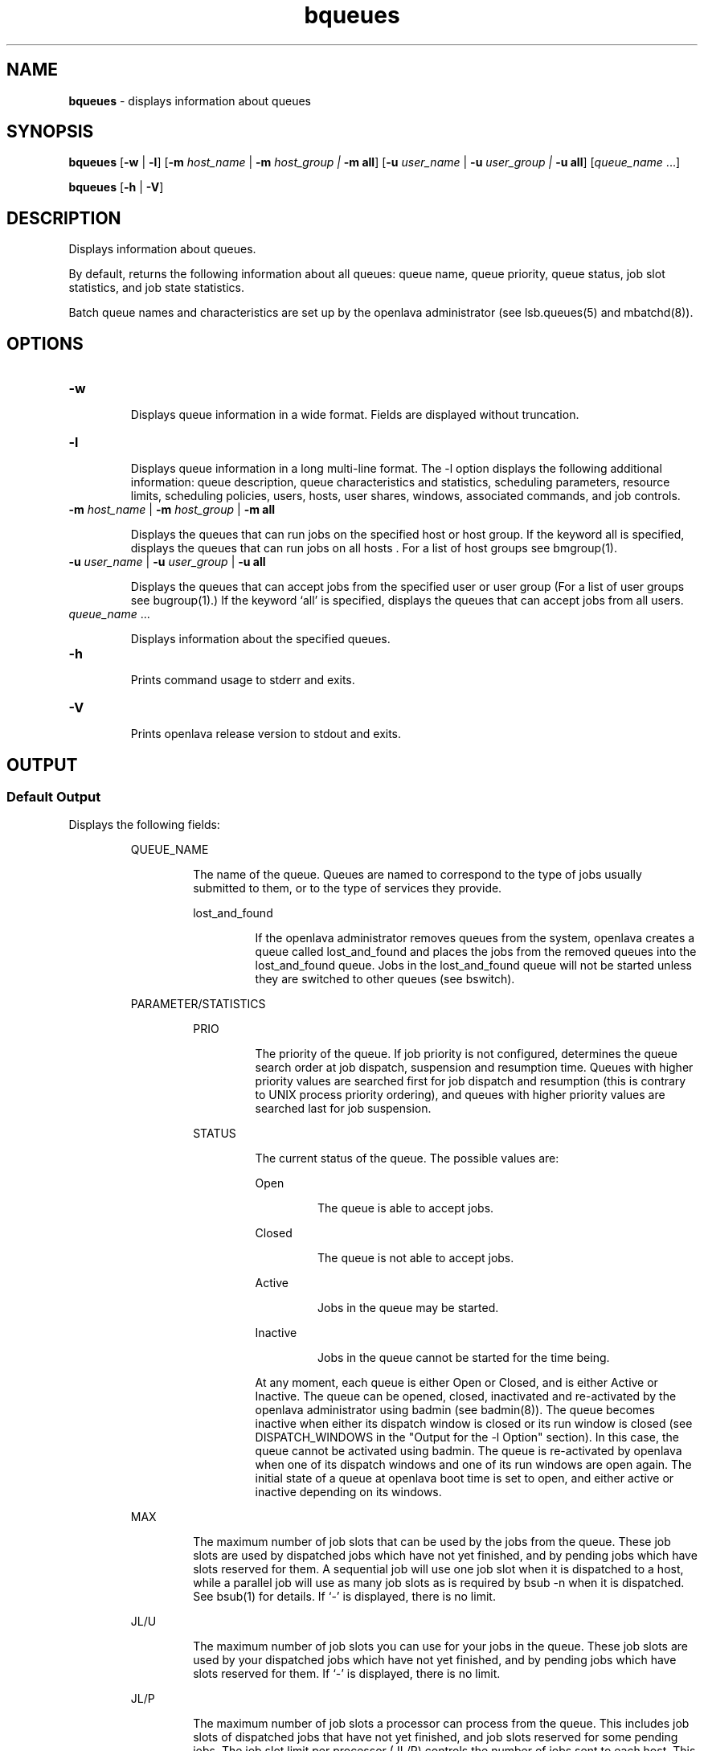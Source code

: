 .ds ]W %
.ds ]L
.nh
.TH bqueues 1 "OpenLava Version 3.3 - Mar 2016"
.br
.SH NAME
\fBbqueues\fR - displays information about queues
.SH SYNOPSIS
.BR
.PP
.PP
\fBbqueues \fR[\fB-w\fR | \fB-l\fR] [\fB-m\fR \fIhost_name\fR\fI \fR|\fI \fR\fB-m\fR\fI host_group\fR\fI | \fR\fB-m all\fR]
[\fB-u\fR\fB \fR\fIuser_name \fR|\fI \fR\fB-u\fR\fI user_group | \fR\fB-u all\fR] [\fIqueue_name\fR ...]
.PP
\fBbqueues \fR[\fB-h\fR | \fB-V\fR]
.SH DESCRIPTION
.BR
.PP
.PP
\fB\fRDisplays information about queues.
.PP
By default, returns the following information about all queues: queue
name, queue priority, queue status, job slot statistics, and job state
statistics.
.PP
Batch queue names and characteristics are set up by the openlava
administrator (see lsb.queues(5) and mbatchd(8)).
.SH OPTIONS
.BR
.PP
.TP
\fB-w\fR

.IP
Displays queue information in a wide format. Fields are displayed
without truncation.


.TP
\fB-l
\fR
.IP
Displays queue information in a long multi-line format. The -l option
displays the following additional information: queue description,
queue characteristics and statistics, scheduling parameters, resource
limits, scheduling policies, users, hosts, user shares, windows,
associated commands, and job controls.


.TP
\fB-m\fR \fIhost_name \fR|\fI \fR\fB-m\fR\fI host_group \fR| \fB-m\fR\fI \fR\fBall\fR

.IP
Displays the queues that can run jobs on the specified host or host
group. If the keyword all is specified, displays the queues that can run
jobs on all hosts . For a list of host groups see bmgroup(1).


.TP
\fB-u\fR \fIuser_name \fR|\fI \fR\fB-u\fR\fI user_group\fR\fB \fR|\fB -u all\fR

.IP
Displays the queues that can accept jobs from the specified user or user
group (For a list of user groups see bugroup(1).) If the keyword `all'
is specified, displays the queues that can accept jobs from all users.


.TP
\fIqueue_name \fR...

.IP
Displays information about the specified queues.


.TP
\fB-h\fR

.IP
Prints command usage to stderr and exits.


.TP
\fB-V
\fR
.IP
Prints openlava release version to stdout and exits.


.SH OUTPUT
.BR
.PP
.SS Default Output
.BR
.PP
.PP
Displays the following fields:

.IP
QUEUE_NAME
.BR
.RS
.IP
The name of the queue. Queues are named to correspond to the
type of jobs usually submitted to them, or to the type of services
they provide.


.IP
lost_and_found
.BR
.RS
.IP
If the openlava administrator removes queues from the system, openlava
creates a queue called lost_and_found and places the jobs
from the removed queues into the lost_and_found queue.
Jobs in the lost_and_found queue will not be started unless
they are switched to other queues (see bswitch).

.RE
.RE
.RE

.IP
PARAMETER/STATISTICS
.BR
.RS

.IP
PRIO
.BR
.RS
.IP
The priority of the queue. If job priority is not configured,
determines the queue search order at job dispatch, suspension
and resumption time. Queues with higher priority values are
searched first for job dispatch and resumption (this is contrary
to UNIX process priority ordering), and queues with higher
priority values are searched last for job suspension.

.RE

.IP
STATUS
.BR
.RS
.IP
The current status of the queue. The possible values are:


.IP
Open
.BR
.RS
.IP
The queue is able to accept jobs.

.RE

.IP
Closed
.BR
.RS
.IP
The queue is not able to accept jobs.

.RE

.IP
Active
.BR
.RS
.IP
Jobs in the queue may be started.

.RE

.IP
Inactive
.BR
.RS
.IP
Jobs in the queue cannot be started for the time being.

.RE
.IP
At any moment, each queue is either Open or Closed, and is
either Active or Inactive. The queue can be opened, closed,
inactivated and re-activated by the openlava administrator using
badmin (see badmin(8)). The queue becomes inactive when
either its dispatch window is closed or its run window is closed
(see DISPATCH_WINDOWS in the "Output for the -l Option"
section). In this case, the queue cannot be activated using
badmin. The queue is re-activated by openlava when one of its
dispatch windows and one of its run windows are open again.
The initial state of a queue at openlava boot time is set to open, and
either active or inactive depending on its windows.

.RE
.RE

.IP
MAX
.BR
.RS
.IP
The maximum number of job slots that can be used by the jobs
from the queue. These job slots are used by dispatched jobs
which have not yet finished, and by pending jobs which have
slots reserved for them. A sequential job will use one job slot
when it is dispatched to a host, while a parallel job will use as
many job slots as is required by bsub -n when it is dispatched.
See bsub(1) for details. If `-' is displayed, there is no limit.

.RE

.IP
JL/U
.BR
.RS
.IP
The maximum number of job slots you can use for your jobs in
the queue. These job slots are used by your dispatched jobs
which have not yet finished, and by pending jobs which have
slots reserved for them. If `-' is displayed, there is no limit.

.RE

.IP
JL/P
.BR
.RS
.IP
The maximum number of job slots a processor can process
from the queue. This includes job slots of dispatched jobs that
have not yet finished, and job slots reserved for some pending
jobs. The job slot limit per processor (JL/P) controls the number
of jobs sent to each host. This limit is configured per processor
so that multiprocessor hosts are automatically allowed to run
more jobs. If `-' is displayed, there is no limit.

.RE

.IP
JL/H
.BR
.RS
.IP
The maximum number of job slots a host can process from the
queue. This includes the job slots of dispatched jobs that have
not yet finished, and those reserved for some pending jobs. The
job slot limit per host (JL/H) controls the number of jobs sent
to each host, regardless of whether a host is a uniprocessor host
or a multiprocessor host. If `-' is displayed, there is no limit.

.RE

.IP
NJOBS
.BR
.RS
.IP
The total number of job slots held currently by jobs in the
queue. This includes pending, running, suspended and
reserved job slots. A parallel job that is running on \fIn\fR processors
is counted as \fIn\fR job slots, since it takes \fIn\fR job slots in the queue.
See bjobs(1) for an explanation of batch job states.

.RE

.IP
PEND
.BR
.RS
.IP
The number of pending job slots in the queue.

.RE

.IP
RUN
.BR
.RS
.IP
The number of running job slots in the queue.

.RE

.IP
SUSP
.BR
.RS
.IP
The number of suspended job slots in the queue.

.RE
.SS Output for \fB-\fRl Option
.BR
.PP
.PP
In addition to the above fields, the \fB-\fRl option displays the following:

.IP
Description
.BR
.RS
.IP
A description of the typical use of the queue.

.RE

.IP
PARAMETERS/STATISTICS
.BR
.RS

.IP
NICE
.BR
.RS
.IP
The nice value at which jobs in the queue will be run. This is
the UNIX nice value for reducing the process priority (see
nice(1)).

.RE

.IP
STATUS
.BR
.RS

.IP
Inactive
.BR
.RS
.IP
The long format for the \fB-\fRl option gives the possible reasons
for a queue to be inactive:

.RE

.IP
Inact_Win
.BR
.RS
.IP
The queue is out of its dispatch window or its run window.

.RE

.IP
Inact_Adm
.BR
.RS
.IP
The queue has been inactivated by the openlava administrator.

.RE

.IP
SSUSP
.BR
.RS
.IP
The number of job slots in the queue allocated to jobs that are
suspended by openlava.

.RE

.IP
USUSP
.BR
.RS
.IP
The number of job slots in the queue allocated to jobs that are
suspended by the job submitter or by the openlava administrator.

.RE

.IP
RSV
.BR
.RS
.IP
The numbers of job slots in the queue that are reserved by openlava
for pending jobs.

.RE

.IP
Migration threshold
.BR
.RS
.IP
\fB\fRThe length of time in seconds that a job dispatched from the queue
will remain suspended by the system before openlava attempts to
migrate the job to another host. See the MIG parameter in
lsb.queues and lsb.hosts.

.RE

.IP
Schedule delay for a new job
.BR
.RS
.IP
The delay time in seconds for scheduling a session after a new job
is submitted. If the schedule delay time is zero, a new scheduling
session is started as soon as the job is submitted to the queue. See
the NEW_JOB_SCHEDULE_DELAY parameter in lsb.queues.

.RE

.IP
Interval for a host to accept two jobs
.BR
.RS
.IP
The length of time in seconds to wait after dispatching a job to a
host before dispatching a second job to the same host. If the job
accept interval is zero, a host may accept more than one job in each
dispatching interval. See the JOB_ACCEPT_INTERVAL parameter in
lsb.queues and lsb.params.

.RE

.IP
RESOURCE LIMITS
.BR
.RS
.IP
The hard resource limits that are imposed on the jobs in the queue
(see getrlimit(2) and lsb.queues(5)). These limits are imposed
on a per-job and a per-process basis.

.IP
The possible per-job limits are:

.IP
CPULIMIT

.IP
PROCLIMIT

.IP
MEMLIMIT

.IP
SWAPLIMIT

.IP
The possible UNIX per-process resource limits are:

.IP
RUNLIMIT

.IP
FILELIMIT

.IP
DATALIMIT

.IP
STACKLIMIT

.IP
CORELIMIT

.IP
If a job submitted to the queue has any of these limits specified (see
bsub(1)), then the lower of the corresponding job limits and
queue limits are used for the job.

.IP
If no resource limit is specified, the resource is assumed to be
unlimited.

.RE

.IP
SCHEDULING PARAMETERS
.BR
.RS
.IP
The scheduling and suspending thresholds for the queue.

.IP
The scheduling threshold loadSched and the suspending
threshold loadStop are used to control batch job dispatch,
suspension, and resumption. The queue thresholds are used in
combination with the thresholds defined for hosts (see bhosts(1)
and lsb.hosts(5)). If both queue level and host level thresholds
are configured, the most restrictive thresholds are applied.

.IP
The loadSched and loadStop thresholds have the following
fields:


.IP
r15s
.BR
.RS
.IP
The 15-second exponentially averaged effective CPU run queue
length.

.RE

.IP
r1m
.BR
.RS
.IP
The 1-minute exponentially averaged effective CPU run queue
length.

.RE

.IP
r15m
.BR
.RS
.IP
The 15-minute exponentially averaged effective CPU run queue
length.

.RE

.IP
ut
.BR
.RS
.IP
The CPU utilization exponentially averaged over the last
minute, expressed as a percentage between 0 and 1.

.RE

.IP
pg
.BR
.RS
.IP
The memory paging rate exponentially averaged over the last
minute, in pages per second.

.RE

.IP
io
.BR
.RS
.IP
The disk I/O rate exponentially averaged over the last minute,
in kilobytes per second.

.RE

.IP
ls
.BR
.RS
.IP
The number of current login users.

.RE

.IP
it
.BR
.RS
.IP
On UNIX, the idle time of the host (keyboard not touched on
all logged in sessions), in minutes.
.RE

.IP
tmp
.BR
.RS
.IP
The amount of free space in /tmp, in megabytes.

.RE

.IP
swp
.BR
.RS
.IP
The amount of currently available swap space, in megabytes.

.RE

.IP
mem
.BR
.RS
.IP
The amount of currently available memory, in megabytes.

.RE
.IP
In addition to these internal indices, external indices are also
displayed if they are defined in lsb.queues (see lsb.queues(5)).

.IP
The loadSched threshold values specify the job dispatching
thresholds for the corresponding load indices. If `-' is displayed as
the value, it means the threshold is not applicable. Jobs in the
queue may be dispatched to a host if the values of all the load
indices of the host are within (below or above, depending on the
meaning of the load index) the corresponding thresholds of the
queue and the host. The same conditions are used to resume jobs
dispatched from the queue that have been suspended on this host.

.IP
Similarly, the loadStop threshold values specify the thresholds for
job suspension. If any of the load index values on a host go beyond
the corresponding threshold of the queue, jobs in the queue will
be suspended.

.RE
.RE

.IP
SCHEDULING POLICIES
.BR
.RS
.IP
Scheduling policies of the queue. Optionally, one or more of the
following policies may be configured:
.IP
IGNORE_DEADLINE
.BR
.RS
.IP
If IGNORE_DEADLINE is set to Y, starts all jobs regardless of
the run limit.
.RE
.IP
EXCLUSIVE
.BR
.RS
.IP
Jobs dispatched from an exclusive queue can run exclusively
on a host if the user so specifies at job submission time (see
bsub(1)). Exclusive execution means that the job is sent to a
host with no other batch job running there, and no further job,
batch or interactive, will be dispatched to that host while the
job is running. The default is not to allow exclusive jobs.
.RE
.IP
NO_INTERACTIVE
.BR
.RS
.IP
This queue does not accept batch interactive jobs. (see the -I,
-Is, and -Ip options of bsub(1)). The default is to accept
both interactive and non-interactive jobs.
.RE
.IP
ONLY_INTERACTIVE
.BR
.RS
.IP
This queue only accepts batch interactive jobs. Jobs must be
submitted using the -I, -Is, and -Ip options of bsub(1). The
default is to accept both interactive and non-interactive jobs.
.RE
.IP
FAIRSHARE
.BR
.RS
.IP
This queue is using fairshare policy to schedule jobs. The display shows
the fairshare tree users, shares, priority and the count of pending
and running jobs. See lsb.queues(5).
.RE
.IP
PREEMPTION
.BR
.RS
.IP
This queue is using preemption policy and the output specifies which
queues are going to be preempted having their jobs requeued.
See lsb.queues(5).
.RE
.RE
.RE
.RE
.IP
DEFAULT HOST SPECIFICATION
.BR
.RS
.IP
The default host or host model that will be used to normalize the
CPU time limit of all jobs.

.IP
If you want to view a list of the CPU factors defined for the hosts
in your cluster, use lsinfo(1). The CPU factors are configured in
lsf.shared(5).

.IP
The appropriate CPU scaling factor of the host or host model is
used to adjust the actual CPU time limit at the execution host (see
CPULIMIT in lsb.queues(5)). The DEFAULT_HOST_SPEC
parameter in lsb.queues overrides the system
DEFAULT_HOST_SPEC parameter in lsb.params (see
lsb.params(5)). If a user explicitly gives a host specification
when submitting a job using
bsub -c \fIcpu_limit\fR[/\fIhost_name\fR | /\fIhost_model\fR], the user
specification overrides the values defined in both lsb.params and
lsb.queues.

.RE

.IP
RUN_WINDOWS
.BR
.RS
.IP
One or more run windows in a week during which jobs in the
queue may run.

.IP
When the end of a run window is reached, any running jobs from
the queue are suspended until the beginning of the next run
window when they are resumed. The default is no restriction, or
always open.

.RE

.IP
DISPATCH_WINDOWS
.BR
.RS
.IP
The dispatch windows for the queue. The dispatch windows are
the time windows in a week during which jobs in the queue may
be dispatched.

.IP
When a queue is out of its dispatch window or windows, no job in
the queue will be dispatched. Jobs already dispatched are not
affected by the dispatch windows. The default is no restriction, or
always open (that is, twenty-four hours a day, seven days a week).
Note that such windows are only applicable to batch jobs.
Interactive jobs scheduled by LIM are controlled by another set of
dispatch windows (see lshosts(1)). Similar dispatch windows
may be configured for individual hosts (see bhosts(1)).

.IP
A window is displayed in the format \fIbegin_time\fR-\fIend_time\fR. Time is
specified in the format [\fIday\fR:]\fIhour\fR[:\fIminute\fR], where all fields are
numbers in their respective legal ranges: 0(Sunday)-6 for \fIday\fR, 0-23
for \fIhour\fR, and 0-59 for \fIminute\fR. The default value for \fIminute\fR is 0 (on
the hour). The default value for \fIday\fR is every day of the week. The
\fIbegin_time\fR and \fIend_time\fR of a window are separated by `-', with no
blank characters (SPACE and TAB) in between. Both \fIbegin_time\fR
and \fIend_time\fR must be present for a window. Windows are
separated by blank characters.

.RE

.IP
USERS
.BR
.RS
.IP
A list of users and user groups allowed to submit jobs to the queue.
User group names have a slash (/) added at the end of the group
name. See bugroup(1).

.IP
openlava cluster administrators can submit jobs to the queue by default

.RE

.IP
HOSTS
.BR
.RS
.IP
A list of hosts and host groups where jobs in the queue can be
dispatched. Host group names have a slash (/) added at the end of
the group name. See bmgroup(1).

.RE

.IP
ADMINISTRATORS
.BR
.RS
.IP
A list of queue administrators. The users whose names are listed are
allowed to operate on the jobs in the queue and on the queue itself.
See lsb.queues(5) for more information.

.RE

.IP
PRE_EXEC
.BR
.RS
.IP
The queue's pre-execution command. The pre-execution
command is executed before each job in the queue is run on the
execution host (or on the first host selected for a parallel batch job).
See lsb.queues(5) for more information.

.RE

.IP
POST_EXEC
.BR
.RS
.IP
The queue's post-execution command. The post-execution
command is run when a job terminates. See lsb.queues(5) for
more information.

.RE

.IP
REQUEUE_EXIT_VALUES
.BR
.RS
.IP
Jobs that exit with these values are automatically requeued. See
lsb.queues(5) for more information.

.RE

.IP
RES_REQ
.BR
.RS
.IP
Resource requirements of the queue. Only the hosts that satisfy
these resource requirements can be used by the queue.

.RE

.IP
Maximum slot reservation time
.BR
.RS
.IP
The maximum time in seconds a slot is reserved for a pending job
in the queue. See the SLOT_RESERVE=MAX_RESERVE_TIME[n]
parameter in lsb.queues.

.RE

.IP
RESUME_COND
.BR
.RS
.IP
Resume threshold conditions for a suspended job in the queue. See
lsb.queues(5) for more information.

.RE

.IP
STOP_COND
.BR
.RS
.IP
Stop threshold conditions for a running job in the queue. See
lsb.queues(5) for more information.

.RE

.IP
JOB_STARTER
.BR
.RS
.IP
Job starter command for a running job in the queue. See
lsb.queues(5) for more information.

.RE

.IP
RERUNNABLE
.BR
.RS
.IP
If the RERUNNABLE field displays yes, jobs in the queue are
rerunnable. That is, jobs in the queue are automatically restarted or
rerun if the execution host becomes unavailable. However, a job in
the queue will not be restarted if the you have removed the
rerunnable option from the job. See lsb.queues(5) for more
information.

.RE

.IP
CHECKPOINT
.BR
.RS
.IP
If the CHKPNTDIR field is displayed, jobs in the queue are
checkpointable. Jobs will use the default checkpoint directory and
period unless you specify other values. Note that a job in the queue
will not be checkpointed if you have removed the checkpoint
option from the job. See lsb.queues(5) for more information.


.IP
CHKPNTDIR
.BR
.RS
.IP
Specifies the checkpoint directory using an absolute or relative
path name.

.RE

.IP
CHKPNTPERIOD
.BR
.RS
.IP
Specifies the checkpoint period in seconds.

.IP
Although the output of bqueues reports the checkpoint period
in seconds, the checkpoint period is defined in minutes (the
checkpoint period is defined through the
bsub -k "\fIcheckpoint_dir \fR[\fIcheckpoint_period\fR]" option, or in
lsb.queues).

.RE
.RE
.RE

.IP
JOB CONTROLS
.BR
.RS
.IP
The configured actions for job control. See JOB_CONTROLS
parameter in lsb.queues.

.IP
The configured actions are displayed in the format [\fIaction_type\fR,
\fIcommand\fR] where \fIaction_type\fR is either SUSPEND, RESUME, or
TERMINATE.

.RE
.SH SEE ALSO
.BR
.PP
.PP
lsfbatch(1), bugroup(1), nice(1), getrlimit(2),
lsb.queues(5), bsub(1), bjobs(1), bhosts(1), badmin(8),
mbatchd(8)
